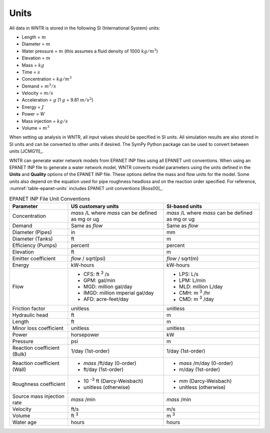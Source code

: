 .. raw:: latex

    \clearpage

Units
======================================

All data in WNTR is stored in the following SI (International System) units:

* Length = :math:`m`
* Diameter = :math:`m`
* Water pressure = :math:`m` (this assumes a fluid density of 1000 :math:`kg/m^3`)
* Elevation = :math:`m`
* Mass = :math:`kg`
* Time = :math:`s`
* Concentration = :math:`kg/m^3`
* Demand = :math:`m^3/s`
* Velocity = :math:`m/s`
* Acceleration = :math:`g` (1 :math:`g` = 9.81 :math:`m/s^2`)
* Energy = :math:`J`
* Power = :math:`W`
* Mass injection = :math:`kg/s`
* Volume = :math:`m^3`

When setting up analysis in WNTR, all input values should be specified in SI units. 
All simulation results are also stored in SI units and can be converted to other units if desired.
The SymPy Python package can be used to convert between units [JCMG11]_.  

WNTR can generate water network models from EPANET INP files using all EPANET unit conventions. 
When using an EPANET INP file to generate a water network model, 
WNTR converts model parameters using the units defined in the 
**Units** and **Quality** options of the EPANET INP file.  
These options define the mass and flow units for the model.
Some units also depend on the equation used
for pipe roughness headloss and on the reaction order specified. 
For reference, :numref:`table-epanet-units` includes EPANET unit conventions [Ross00]_.  

.. _table-epanet-units:
.. table:: EPANET INP File Unit Conventions

   +----------------------+-------------------------------------+------------------------------------+
   |   Parameter          |   US customary units                |   SI-based units                   |
   +======================+=====================================+====================================+
   | Concentration        |  *mass* /L where *mass* can be      |  *mass* /L where *mass* can be     |
   |                      |  defined as mg or ug                |  defined as mg or ug               |
   +----------------------+-------------------------------------+------------------------------------+
   | Demand               |   Same as *flow*                    |   Same as *flow*                   |
   +----------------------+-------------------------------------+------------------------------------+
   | Diameter (Pipes)     |   in                                |   mm                               |
   +----------------------+-------------------------------------+------------------------------------+
   | Diameter (Tanks)     |   ft                                |   m                                |
   +----------------------+-------------------------------------+------------------------------------+
   | Efficiency (Pumps)   |   percent                           | percent                            |
   +----------------------+-------------------------------------+------------------------------------+
   | Elevation            |   ft                                |   m                                |
   +----------------------+-------------------------------------+------------------------------------+
   | Emitter coefficient  |   *flow* / sqrt(psi)                |  *flow* / sqrt(m)                  |
   +----------------------+-------------------------------------+------------------------------------+
   | Energy               |   kW-hours                          | kW-hours                           |
   +----------------------+-------------------------------------+------------------------------------+
   | Flow                 | - CFS: ft :sup:`3` /s               | - LPS: L/s                         |
   |                      | - GPM: gal/min                      | - LPM: L/min                       |
   |                      | - MGD: million gal/day              | - MLD: million L/day               |
   |                      | - IMGD: million imperial gal/day    | - CMH: m :sup:`3` /hr              |
   |                      | - AFD: acre-feet/day                | - CMD: m :sup:`3` /day             |
   +----------------------+-------------------------------------+------------------------------------+
   | Friction factor      |  unitless                           |  unitless                          |
   +----------------------+-------------------------------------+------------------------------------+
   | Hydraulic head       |   ft                                |   m                                |
   +----------------------+-------------------------------------+------------------------------------+
   | Length               |   ft                                |   m                                |
   +----------------------+-------------------------------------+------------------------------------+
   | Minor loss           |  unitless                           |  unitless                          |
   | coefficient          |                                     |                                    |
   +----------------------+-------------------------------------+------------------------------------+
   | Power                |   horsepower                        |   kW                               |
   +----------------------+-------------------------------------+------------------------------------+
   | Pressure             |   psi                               |   m                                |
   +----------------------+-------------------------------------+------------------------------------+
   | Reaction             |   1/day (1st-order)                 |  1/day (1st-order)                 |
   | coefficient (Bulk)   |                                     |                                    |
   +----------------------+-------------------------------------+------------------------------------+
   | Reaction             | - *mass* /ft/day (0-order)          | - *mass* /m/day (0-order)          |
   | coefficient (Wall)   | - ft/day (1st-order)                | - m/day (1st-order)                |
   +----------------------+-------------------------------------+------------------------------------+
   | Roughness            | - 10 :sup:`-3` ft (Darcy-Weisbach)  | - mm (Darcy-Weisbach)              |
   | coefficient          | - unitless (otherwise)              | - unitless (otherwise)             |
   +----------------------+-------------------------------------+------------------------------------+
   | Source mass          |   *mass* /min                       | *mass* /min                        |
   | injection rate       |                                     |                                    |
   +----------------------+-------------------------------------+------------------------------------+
   | Velocity             |   ft/s                              |   m/s                              |
   +----------------------+-------------------------------------+------------------------------------+
   | Volume               |   ft :sup:`3`                       |   m :sup:`3`                       |
   +----------------------+-------------------------------------+------------------------------------+
   | Water age            |   hours                             | hours                              |
   +----------------------+-------------------------------------+------------------------------------+
  